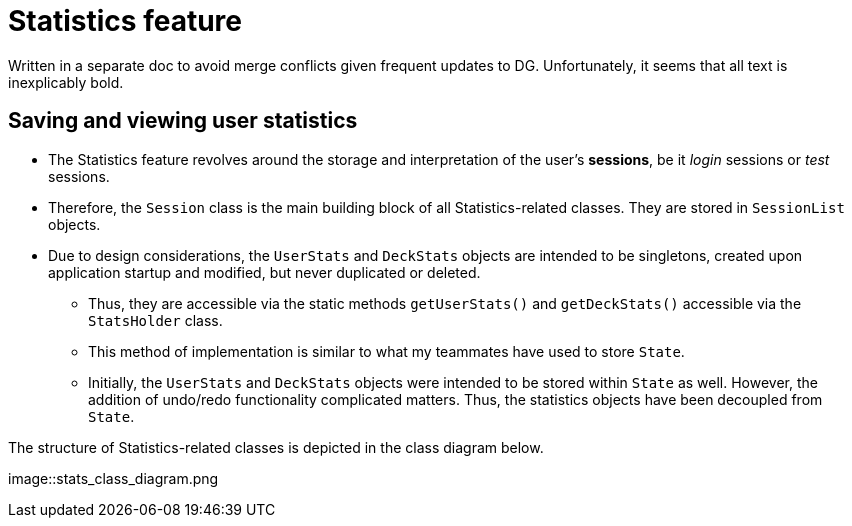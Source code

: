 = Statistics feature
:imagesDir: {imagesDir}/nattanyz

Written in a separate doc to avoid merge conflicts given frequent updates to DG.
Unfortunately, it seems that all text is inexplicably bold.

== Saving and viewing user statistics

* The Statistics feature revolves around the storage and interpretation of the user's *sessions*, be it _login_ sessions or _test_ sessions.
* Therefore, the `Session` class is the main building block of all Statistics-related classes. They are stored in `SessionList` objects.
* Due to design considerations, the `UserStats` and `DeckStats` objects are intended to be singletons, created upon application startup and modified, but never duplicated or deleted.
** Thus, they are accessible via the static methods `getUserStats()` and `getDeckStats()` accessible via the `StatsHolder` class.
** This method of implementation is similar to what my teammates have used to store `State`.
** Initially, the `UserStats` and `DeckStats` objects were intended to be stored within `State` as well. However, the addition of undo/redo functionality complicated matters. Thus, the statistics objects have been decoupled from `State`.

The structure of Statistics-related classes is depicted in the class diagram below.

image::stats_class_diagram.png


